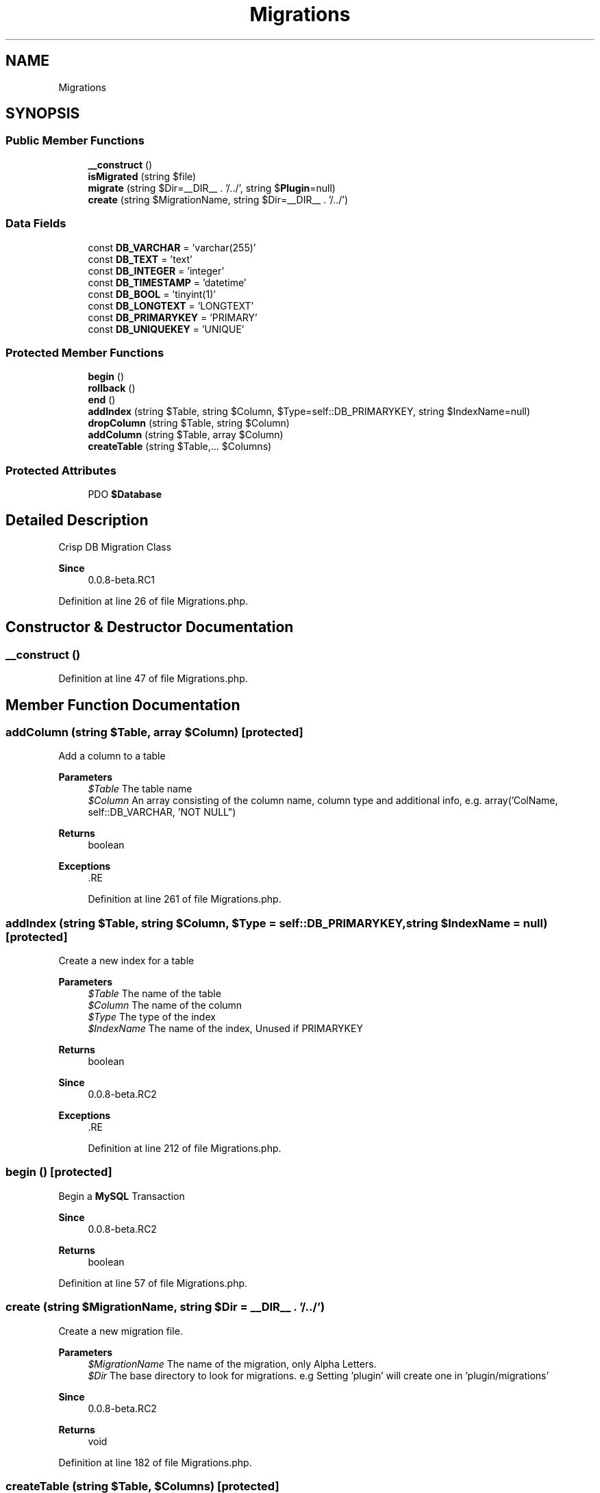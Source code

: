 .TH "Migrations" 3 "Sat Dec 26 2020" "CrispCMS Plugin API" \" -*- nroff -*-
.ad l
.nh
.SH NAME
Migrations
.SH SYNOPSIS
.br
.PP
.SS "Public Member Functions"

.in +1c
.ti -1c
.RI "\fB__construct\fP ()"
.br
.ti -1c
.RI "\fBisMigrated\fP (string $file)"
.br
.ti -1c
.RI "\fBmigrate\fP (string $Dir=__DIR__ \&. '/\&.\&./', string $\fBPlugin\fP=null)"
.br
.ti -1c
.RI "\fBcreate\fP (string $MigrationName, string $Dir=__DIR__ \&. '/\&.\&./')"
.br
.in -1c
.SS "Data Fields"

.in +1c
.ti -1c
.RI "const \fBDB_VARCHAR\fP = 'varchar(255)'"
.br
.ti -1c
.RI "const \fBDB_TEXT\fP = 'text'"
.br
.ti -1c
.RI "const \fBDB_INTEGER\fP = 'integer'"
.br
.ti -1c
.RI "const \fBDB_TIMESTAMP\fP = 'datetime'"
.br
.ti -1c
.RI "const \fBDB_BOOL\fP = 'tinyint(1)'"
.br
.ti -1c
.RI "const \fBDB_LONGTEXT\fP = 'LONGTEXT'"
.br
.ti -1c
.RI "const \fBDB_PRIMARYKEY\fP = 'PRIMARY'"
.br
.ti -1c
.RI "const \fBDB_UNIQUEKEY\fP = 'UNIQUE'"
.br
.in -1c
.SS "Protected Member Functions"

.in +1c
.ti -1c
.RI "\fBbegin\fP ()"
.br
.ti -1c
.RI "\fBrollback\fP ()"
.br
.ti -1c
.RI "\fBend\fP ()"
.br
.ti -1c
.RI "\fBaddIndex\fP (string $Table, string $Column, $Type=self::DB_PRIMARYKEY, string $IndexName=null)"
.br
.ti -1c
.RI "\fBdropColumn\fP (string $Table, string $Column)"
.br
.ti -1c
.RI "\fBaddColumn\fP (string $Table, array $Column)"
.br
.ti -1c
.RI "\fBcreateTable\fP (string $Table,\&.\&.\&. $Columns)"
.br
.in -1c
.SS "Protected Attributes"

.in +1c
.ti -1c
.RI "PDO \fB$Database\fP"
.br
.in -1c
.SH "Detailed Description"
.PP 
Crisp DB Migration Class 
.PP
\fBSince\fP
.RS 4
0\&.0\&.8-beta\&.RC1 
.RE
.PP

.PP
Definition at line 26 of file Migrations\&.php\&.
.SH "Constructor & Destructor Documentation"
.PP 
.SS "__construct ()"

.PP
Definition at line 47 of file Migrations\&.php\&.
.SH "Member Function Documentation"
.PP 
.SS "addColumn (string $Table, array $Column)\fC [protected]\fP"
Add a column to a table 
.PP
\fBParameters\fP
.RS 4
\fI$Table\fP The table name 
.br
\fI$Column\fP An array consisting of the column name, column type and additional info, e\&.g\&. array('ColName, self::DB_VARCHAR, 'NOT NULL") 
.RE
.PP
\fBReturns\fP
.RS 4
boolean 
.RE
.PP
\fBExceptions\fP
.RS 4
\fI\fP .RE
.PP

.PP
Definition at line 261 of file Migrations\&.php\&.
.SS "addIndex (string $Table, string $Column,  $Type = \fCself::DB_PRIMARYKEY\fP, string $IndexName = \fCnull\fP)\fC [protected]\fP"
Create a new index for a table 
.PP
\fBParameters\fP
.RS 4
\fI$Table\fP The name of the table 
.br
\fI$Column\fP The name of the column 
.br
\fI$Type\fP The type of the index 
.br
\fI$IndexName\fP The name of the index, Unused if PRIMARYKEY 
.RE
.PP
\fBReturns\fP
.RS 4
boolean 
.RE
.PP
\fBSince\fP
.RS 4
0\&.0\&.8-beta\&.RC2 
.RE
.PP
\fBExceptions\fP
.RS 4
\fI\fP .RE
.PP

.PP
Definition at line 212 of file Migrations\&.php\&.
.SS "begin ()\fC [protected]\fP"
Begin a \fBMySQL\fP Transaction 
.PP
\fBSince\fP
.RS 4
0\&.0\&.8-beta\&.RC2 
.RE
.PP
\fBReturns\fP
.RS 4
boolean 
.RE
.PP

.PP
Definition at line 57 of file Migrations\&.php\&.
.SS "create (string $MigrationName, string $Dir = \fC__DIR__ \&. '/\&.\&./'\fP)"
Create a new migration file\&. 
.PP
\fBParameters\fP
.RS 4
\fI$MigrationName\fP The name of the migration, only Alpha Letters\&. 
.br
\fI$Dir\fP The base directory to look for migrations\&. e\&.g Setting 'plugin' will create one in 'plugin/migrations' 
.RE
.PP
\fBSince\fP
.RS 4
0\&.0\&.8-beta\&.RC2 
.RE
.PP
\fBReturns\fP
.RS 4
void 
.RE
.PP

.PP
Definition at line 182 of file Migrations\&.php\&.
.SS "createTable (string $Table,  $Columns)\fC [protected]\fP"
Create a new table\&. This function accepts infinite parameters to add columns 
.PP
\fBParameters\fP
.RS 4
\fI$Table\fP The table name 
.br
\fImixed\fP \&.\&.\&.$Columns An array consisting of the column name, column type and additional info, e\&.g\&. array('ColName, self::DB_VARCHAR, 'NOT NULL") 
.RE
.PP
\fBReturns\fP
.RS 4
boolean 
.RE
.PP
\fBSince\fP
.RS 4
0\&.0\&.8-beta\&.RC2 
.RE
.PP
\fBExceptions\fP
.RS 4
\fI\fP .RE
.PP

.PP
Definition at line 283 of file Migrations\&.php\&.
.SS "dropColumn (string $Table, string $Column)\fC [protected]\fP"
Remove a column from a table 
.PP
\fBParameters\fP
.RS 4
\fI$Table\fP The table name 
.br
\fI$Column\fP The name of the column 
.RE
.PP
\fBReturns\fP
.RS 4
boolean 
.RE
.PP
\fBExceptions\fP
.RS 4
\fI\fP .RE
.PP

.PP
Definition at line 239 of file Migrations\&.php\&.
.SS "end ()\fC [protected]\fP"
End/commit a \fBMySQL\fP Transaction 
.PP
\fBSince\fP
.RS 4
0\&.0\&.8-beta\&.RC2 
.RE
.PP
\fBReturns\fP
.RS 4
boolean 
.RE
.PP

.PP
Definition at line 87 of file Migrations\&.php\&.
.SS "isMigrated (string $file)"
Check if a migration is already installed 
.PP
\fBParameters\fP
.RS 4
\fI$file\fP The migration filename to check\&. Don't use the extension in the filename\&. 
.RE
.PP
\fBSee also\fP
.RS 4
basename 
.RE
.PP
\fBSince\fP
.RS 4
0\&.0\&.8-beta\&.RC2 
.RE
.PP
\fBReturns\fP
.RS 4
boolean 
.RE
.PP

.PP
Definition at line 104 of file Migrations\&.php\&.
.SS "migrate (string $Dir = \fC__DIR__ \&. '/\&.\&./'\fP, string $Plugin = \fCnull\fP)"
Begin the migration of the database 
.PP
\fBSince\fP
.RS 4
0\&.0\&.8-beta\&.RC2 
.RE
.PP
\fBParameters\fP
.RS 4
\fI$Dir\fP The directory base to look for migrations\&. e\&.g Setting 'plugin' will look in 'plugin/migrations' 
.br
\fI$Plugin\fP If the migration has been done for a plugin, this is the name 
.RE
.PP
\fBReturns\fP
.RS 4
void 
.RE
.PP

.PP
Definition at line 123 of file Migrations\&.php\&.
.SS "rollback ()\fC [protected]\fP"
Rollback a \fBMySQL\fP Transaction 
.PP
\fBSince\fP
.RS 4
0\&.0\&.8-beta\&.RC2 
.RE
.PP
\fBReturns\fP
.RS 4
boolean 
.RE
.PP

.PP
Definition at line 72 of file Migrations\&.php\&.
.SH "Field Documentation"
.PP 
.SS "PDO $Database\fC [protected]\fP"

.PP
Definition at line 32 of file Migrations\&.php\&.
.SS "const DB_BOOL = 'tinyint(1)'"

.PP
Definition at line 40 of file Migrations\&.php\&.
.SS "const DB_INTEGER = 'integer'"

.PP
Definition at line 38 of file Migrations\&.php\&.
.SS "const DB_LONGTEXT = 'LONGTEXT'"

.PP
Definition at line 41 of file Migrations\&.php\&.
.SS "const DB_PRIMARYKEY = 'PRIMARY'"

.PP
Definition at line 44 of file Migrations\&.php\&.
.SS "const DB_TEXT = 'text'"

.PP
Definition at line 37 of file Migrations\&.php\&.
.SS "const DB_TIMESTAMP = 'datetime'"

.PP
Definition at line 39 of file Migrations\&.php\&.
.SS "const DB_UNIQUEKEY = 'UNIQUE'"

.PP
Definition at line 45 of file Migrations\&.php\&.
.SS "const DB_VARCHAR = 'varchar(255)'"

.PP
Definition at line 36 of file Migrations\&.php\&.

.SH "Author"
.PP 
Generated automatically by Doxygen for CrispCMS Plugin API from the source code\&.
